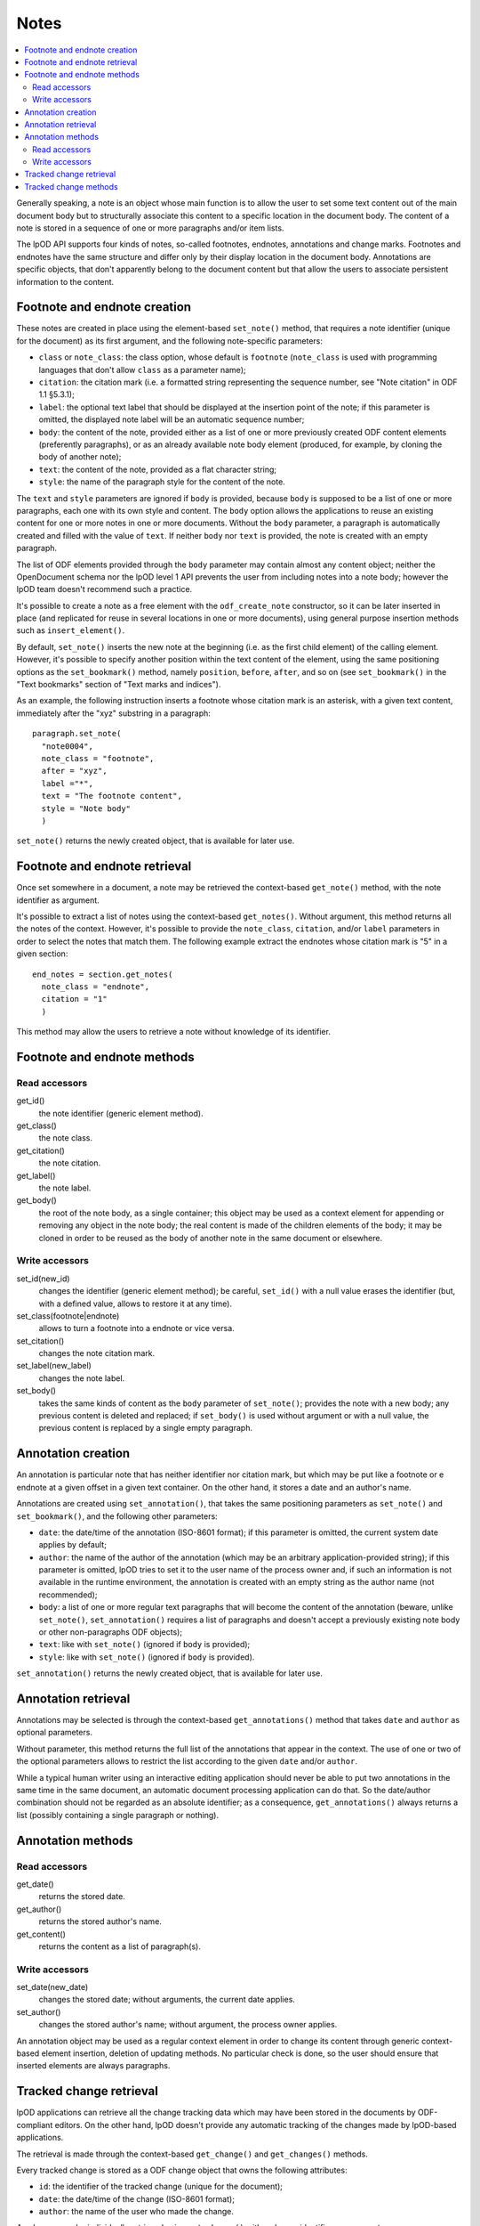 .. Copyright (c) 2009 Ars Aperta, Itaapy, Pierlis, Talend.

   Authors: Hervé Cauwelier <herve@itaapy.com>
            Jean-Marie Gouarné <jean-marie.gouarne@arsaperta.com>
            Luis Belmar-Letelier <luis@itaapy.com>

   This file is part of Lpod (see: http://lpod-project.org).
   Lpod is free software; you can redistribute it and/or modify it under
   the terms of either:

   a) the GNU General Public License as published by the Free Software
      Foundation, either version 3 of the License, or (at your option)
      any later version.
      Lpod is distributed in the hope that it will be useful,
      but WITHOUT ANY WARRANTY; without even the implied warranty of
      MERCHANTABILITY or FITNESS FOR A PARTICULAR PURPOSE.  See the
      GNU General Public License for more details.
      You should have received a copy of the GNU General Public License
      along with Lpod.  If not, see <http://www.gnu.org/licenses/>.

   b) the Apache License, Version 2.0 (the "License");
      you may not use this file except in compliance with the License.
      You may obtain a copy of the License at
      http://www.apache.org/licenses/LICENSE-2.0


Notes
=========

.. contents::
   :local:

Generally speaking, a note is an object whose main function is to allow the user
to set some text content out of the main document body but to structurally
associate this content to a specific location in the document body. The content
of a note is stored in a sequence of one or more paragraphs and/or item lists.

The lpOD API supports four kinds of notes, so-called footnotes, endnotes,
annotations and change marks. Footnotes and endnotes have the same structure
and differ only by their display location in the document body. Annotations are
specific objects, that don't apparently belong to the document content but that
allow the users to associate persistent information to the content.

Footnote and endnote creation
-----------------------------

These notes are created in place using the element-based ``set_note()`` method,
that requires a note identifier (unique for the document) as its first argument,
and the following note-specific parameters:

- ``class`` or ``note_class``: the class option, whose default is ``footnote``
  (``note_class`` is used with programming languages that don't allow ``class``
  as a parameter name);
- ``citation``: the citation mark (i.e. a formatted string representing the
  sequence number, see "Note citation" in ODF 1.1 §5.3.1);
- ``label``: the optional text label that should be displayed at the insertion
  point of the note; if this parameter is omitted, the displayed note label will
  be an automatic sequence number;
- ``body``: the content of the note, provided either as a list of one or more
  previously created ODF content elements (preferently paragraphs), or as an
  already available note body element (produced, for example, by cloning the
  body of another note);
- ``text``: the content of the note, provided as a flat character string;
- ``style``: the name of the paragraph style for the content of the note.

The ``text`` and ``style`` parameters are ignored if ``body`` is provided,
because ``body`` is supposed to be a list of one or more paragraphs, each one
with its own style and content. The ``body`` option allows the applications to
reuse an existing content for one or more notes in one or more documents.
Without the ``body`` parameter, a paragraph is automatically created and filled
with the value of ``text``. If neither ``body`` nor ``text`` is provided, the
note is created with an empty paragraph.

The list of ODF elements provided through the ``body`` parameter may contain
almost any content object; neither the OpenDocument schema nor the lpOD level 1
API prevents the user from including notes into a note body; however the lpOD
team doesn't recommend such a practice.

It's possible to create a note as a free element with the ``odf_create_note``
constructor, so it can be later inserted in place (and replicated for reuse in
several locations in one or more documents), using general purpose insertion
methods such as ``insert_element()``.

By default, ``set_note()`` inserts the new note at the beginning (i.e. as the
first child element) of the calling element. However, it's possible to specify
another position within the text content of the element, using the same
positioning options as the ``set_bookmark()`` method, namely ``position``,
``before``, ``after``, and so on (see ``set_bookmark()`` in the "Text bookmarks"
section of "Text marks and indices").

As an example, the following instruction inserts a footnote whose citation mark
is an asterisk, with a given text content, immediately after the "xyz" substring
in a paragraph::

  paragraph.set_note(
    "note0004",
    note_class = "footnote",
    after = "xyz",
    label ="*",
    text = "The footnote content",
    style = "Note body"
    )
    
``set_note()`` returns the newly created object, that is available for later
use.

Footnote and endnote retrieval
------------------------------

Once set somewhere in a document, a note may be retrieved the context-based
``get_note()`` method, with the note identifier as argument.

It's possible to extract a list of notes using the context-based
``get_notes()``. Without argument, this method returns all the notes of the
context. However, it's possible to provide the ``note_class``, ``citation``,
and/or ``label`` parameters in order to select the notes that match them. The
following example extract the endnotes whose citation mark is "5" in a given
section::

  end_notes = section.get_notes(
    note_class = "endnote",
    citation = "1"
    )

This method may allow the users to retrieve a note without knowledge of its
identifier.

Footnote and endnote methods
-----------------------------

Read accessors
~~~~~~~~~~~~~~

get_id()
    the note identifier (generic element method).

get_class()
    the note class.

get_citation()
    the note citation.

get_label()
    the note label.

get_body()
    the root of the note body, as a single container; this object may be used
    as a context element for appending or removing any object in the note body;
    the real content is made of the children elements of the body; it may be
    cloned in order to be reused as the body of another note in the same
    document or elsewhere.

Write accessors
~~~~~~~~~~~~~~~

set_id(new_id)
    changes the identifier (generic element method); be careful, ``set_id()``
    with a null value erases the identifier (but, with a defined value, allows
    to restore it at any time).

set_class(footnote|endnote)
    allows to turn a footnote into a endnote or vice versa.

set_citation()
    changes the note citation mark.

set_label(new_label)
    changes the note label.

set_body()
    takes the same kinds of content as the ``body`` parameter of ``set_note()``;
    provides the note with a new body; any previous content is deleted and
    replaced; if ``set_body()`` is used without argument or with a null value,
    the previous content is replaced by a single empty paragraph.


Annotation creation
-------------------

An annotation is particular note that has neither identifier nor citation
mark, but which may be put like a footnote or e endnote at a given offset in a
given text container. On the other hand, it stores a date and an author's name.

Annotations are created using ``set_annotation()``, that takes the same
positioning parameters as ``set_note()`` and ``set_bookmark()``, and the
following other parameters:

- ``date``: the date/time of the annotation (ISO-8601 format); if this
  parameter is omitted, the current system date applies by default;

- ``author``: the name of the author of the annotation (which may be an
  arbitrary application-provided string); if this parameter is omitted, lpOD
  tries to set it to the user name of the process owner and, if such an
  information is not available in the runtime environment, the annotation
  is created with an empty string as the author name (not recommended);

- ``body``: a list of one or more regular text paragraphs that will become the
  content of the annotation (beware, unlike ``set_note()``, ``set_annotation()``
  requires a list of paragraphs and doesn't accept a previously existing note
  body or other non-paragraphs ODF objects);

- ``text``: like with ``set_note()`` (ignored if ``body`` is provided);

- ``style``: like with ``set_note()`` (ignored if ``body`` is provided).

``set_annotation()`` returns the newly created object, that is available for
later use.


Annotation retrieval
--------------------

Annotations may be selected is through the context-based ``get_annotations()``
method that takes ``date`` and ``author`` as optional parameters.

Without parameter, this method returns the full list of the annotations that
appear in the context. The use of one or two of the optional parameters allows
to restrict the list according to the given ``date`` and/or ``author``.

While a typical human writer using an interactive editing application should
never be able to put two annotations in the same time in the same document,
an automatic document processing application can do that. So the date/author
combination should not be regarded as an absolute identifier; as a
consequence, ``get_annotations()`` always returns a list (possibly containing
a single paragraph or nothing).

Annotation methods
------------------

Read accessors
~~~~~~~~~~~~~~

get_date()
    returns the stored date.

get_author()
    returns the stored author's name.

get_content()
    returns the content as a list of paragraph(s).

Write accessors
~~~~~~~~~~~~~~~

set_date(new_date)
    changes the stored date; without arguments, the current date applies.

set_author()
    changes the stored author's name; without argument, the process owner
    applies.

An annotation object may be used as a regular context element in order to
change its content through generic context-based element insertion, deletion of
updating methods. No particular check is done, so the user should ensure that
inserted elements are always paragraphs.


Tracked change retrieval
------------------------

lpOD applications can retrieve all the change tracking data which may have been
stored in the documents by ODF-compliant editors. On the other hand, lpOD
doesn't provide any automatic tracking of the changes made by lpOD-based
applications.

The retrieval is made through the context-based ``get_change()`` and
``get_changes()`` methods.

Every tracked change is stored as a ODF change object that owns the following
attributes:

- ``id``: the identifier of the tracked change (unique for the document);
- ``date``: the date/time of the change (ISO-8601 format);
- ``author``: the name of the user who made the change.

An change may be individually retrieved using ``get_change()`` with a change
identifier as argument.

The ``get_changes()`` method, without argument, returns the full list of
tracked changes. The list may be filtered using the ``date`` and/or ``author``
optional parameters.

In the ODF data structure, any tracked change object is stored at the document
level. The lpOD API provides ``get_change()`` and ``get_changes()`` as context
methods, allowing the applications to restrict the search to a particular
container. If the calling object is a restricted context instead of the
document, the returned elements (if any) are either deletion tracked changes, or
insertion tracked changes that begin and/or end in the context. An insertion
tracked change can't be retrieved from a context that is fully included in the
inserted region. 

Tracked change methods
----------------------

Each individual tracked change object, previously selected, own the following
methods:

delete()
    deletes the tracked change, i.e. removes any persistent information about
    the tracked change object from the document.

get_id()
    returns the identifier.

get_date()
    returns the date.

get_author()
    returns the author's name.
  
get_type()
    returns the type of change, that is either ``insertion`` or ``deletion``.

get_deleted_content()
    returns the content of the deleted content as a list of ODF elements, if
    the change type is ``deletion`` (and returns a null value otherwise).

get_change_mark()
    returns the position mark of the change; if the change type is ``deletion``,
    this object is located at the place of the deleted content; if the change
    type is ``insertion``, it's located at the beginning of the inserted
    content.

get_insertion_marks()
    if the change type is ``insertion``, returns a pair of position mark
    elements, respectively located at the beginning and at the end of the
    inserted content (this pair of elements may be used in a similar way as
    the start and end elements of a range bookmark, in order to determine the
    limits of the inserted content); it returns nothing if the change type is
    ``deletion``.




